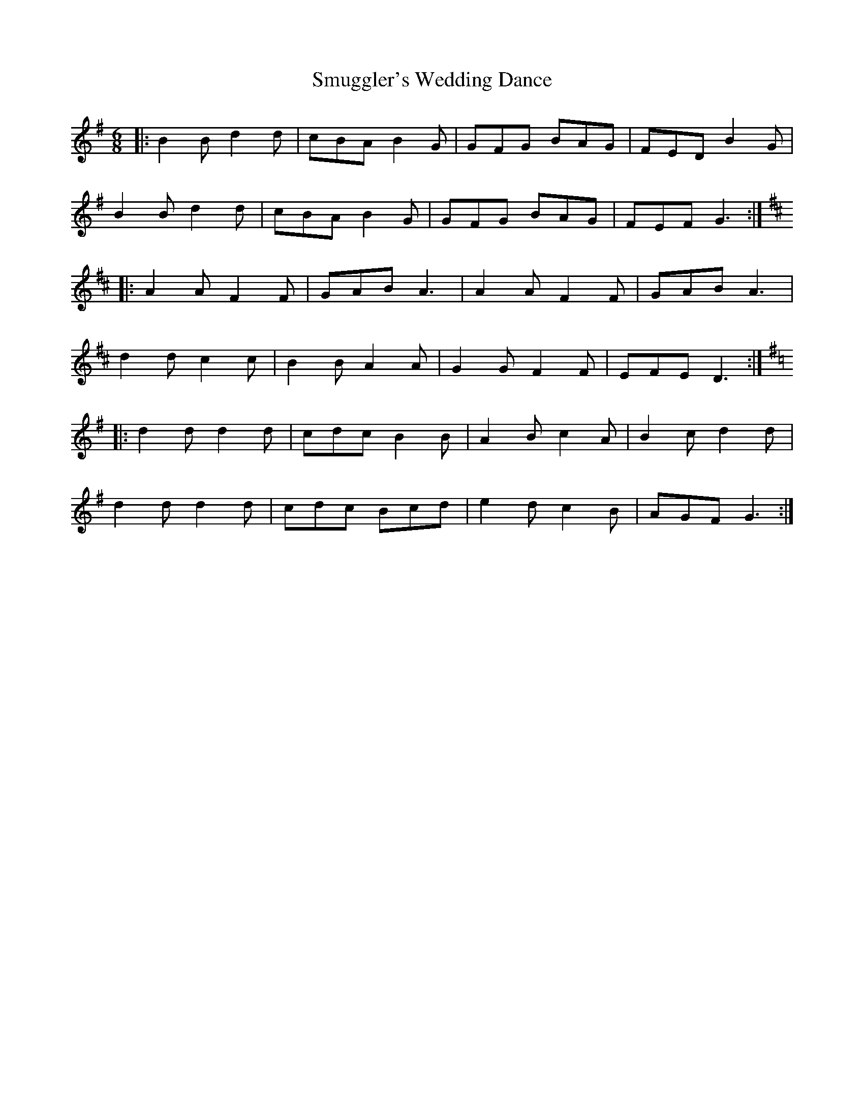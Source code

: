 X: 37611
T: Smuggler's Wedding Dance
R: jig
M: 6/8
K: Gmajor
|:B2 B d2 d|cBA B2 G|GFG BAG|FED B2 G|
B2 B d2 d|cBA B2 G|GFG BAG|FEF G3:|
K:D
|:A2 A F2 F|GAB A3|A2 A F2 F|GAB A3|
d2 d c2 c|B2 B A2 A|G2 G F2 F|EFE D3:|
K:G
|:d2 d d2 d|cdc B2 B|A2 B c2 A|B2 c d2 d|
d2 d d2 d|cdc Bcd|e2 d c2 B|AGF G3:|


